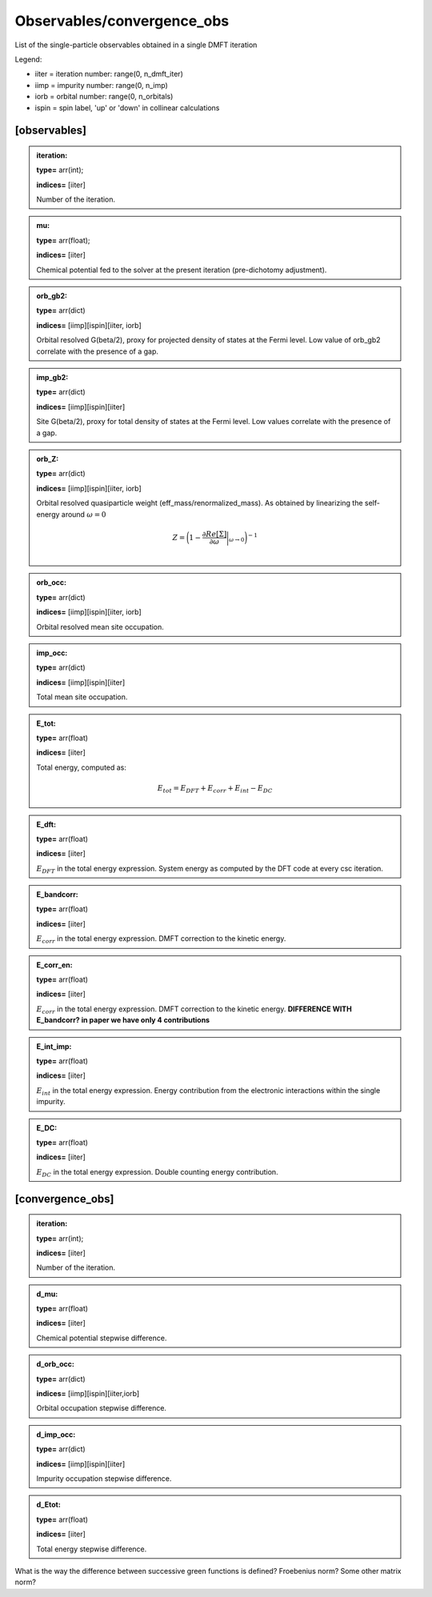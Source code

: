 
Observables/convergence_obs
------

List of the single-particle observables obtained in a single DMFT iteration


Legend:

* iiter = iteration number: range(0, n_dmft_iter)
* iimp = impurity number: range(0, n_imp)
* iorb = orbital number: range(0, n_orbitals)
* ispin = spin label, 'up' or 'down' in collinear calculations


[observables]
============

.. admonition:: iteration: 
 
            **type=** arr(int);

            **indices=** [iiter]

            Number of the iteration.

.. admonition:: mu: 
 
            **type=** arr(float);

            **indices=** [iiter]

            Chemical potential fed to the solver at the present iteration (pre-dichotomy adjustment).

.. admonition:: orb_gb2: 
 
            **type=** arr(dict)

            **indices=** [iimp][ispin][iiter, iorb]

            Orbital resolved G(beta/2), proxy for projected density of states at the Fermi level. Low value of orb_gb2 correlate with the presence of a gap.

.. admonition:: imp_gb2: 
 
            **type=** arr(dict)

            **indices=** [iimp][ispin][iiter]

            Site G(beta/2), proxy for total density of states at the Fermi level. Low values correlate with the presence of a gap.

.. admonition:: orb_Z: 
 
            **type=** arr(dict)

            **indices=** [iimp][ispin][iiter, iorb]

            Orbital resolved quasiparticle weight (eff_mass/renormalized_mass). As obtained by linearizing the self-energy around :math:`\omega = 0`

            .. math::

              Z = \bigg( 1- \frac{\partial Re[\Sigma]}{\partial \omega} \bigg|_{\omega \rightarrow 0} \bigg)^{-1} \\


.. admonition:: orb_occ: 
 
            **type=** arr(dict)

            **indices=** [iimp][ispin][iiter, iorb]

            Orbital resolved mean site occupation.

.. admonition:: imp_occ: 
 
            **type=** arr(dict)

            **indices=** [iimp][ispin][iiter]

            Total mean site occupation.


.. admonition:: E_tot: 
 
            **type=** arr(float)

            **indices=** [iiter]

            Total energy, computed as:
            
            .. math::

              E_{tot} = E_{DFT} + E_{corr} + E_{int} -E_{DC}


.. admonition:: E_dft: 
 
            **type=** arr(float)

            **indices=** [iiter]

            :math:`E_{DFT}` in the total energy expression. System energy as computed by the DFT code at every csc iteration.



.. admonition:: E_bandcorr: 
 
            **type=** arr(float)

            **indices=** [iiter]

            :math:`E_{corr}` in the total energy expression. DMFT correction to the kinetic energy.

.. admonition:: E_corr_en: 
 
            **type=** arr(float)

            **indices=** [iiter]

            :math:`E_{corr}` in the total energy expression. DMFT correction to the kinetic energy. **DIFFERENCE WITH E_bandcorr? in paper we have only 4 contributions**

.. admonition:: E_int_imp: 
 
            **type=** arr(float)

            **indices=** [iiter]

            :math:`E_{int}` in the total energy expression. Energy contribution from the electronic interactions within the single impurity.


.. admonition:: E_DC: 
 
            **type=** arr(float)

            **indices=** [iiter]

            :math:`E_{DC}` in the total energy expression. Double counting energy contribution.




[convergence_obs]
============

.. admonition:: iteration: 
 
            **type=** arr(int);

            **indices=** [iiter]

            Number of the iteration.

.. admonition:: d_mu: 
 
            **type=** arr(float)

            **indices=** [iiter]

            Chemical potential stepwise difference.


.. admonition:: d_orb_occ: 
 
            **type=** arr(dict)

            **indices=** [iimp][ispin][iiter,iorb]

            Orbital occupation stepwise difference.

.. admonition:: d_imp_occ: 
 
            **type=** arr(dict)

            **indices=** [iimp][ispin][iiter]

            Impurity occupation stepwise difference.

.. admonition:: d_Etot: 
 
            **type=** arr(float)

            **indices=** [iiter]

            Total energy stepwise difference.
            

What is the way the difference between successive green functions is defined? Froebenius norm? Some other matrix norm?
